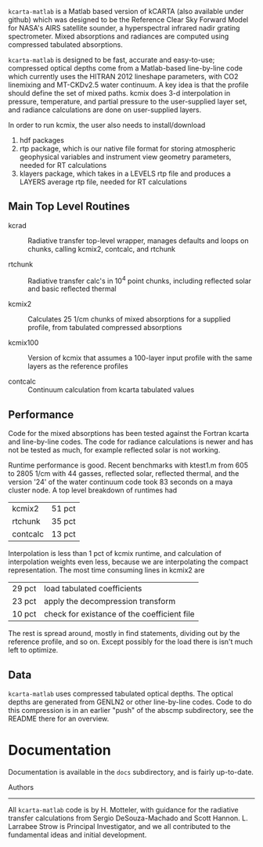 =kcarta-matlab= is a Matlab based version of kCARTA (also available
under github) which was designed to be the Reference Clear Sky Forward
Model for NASA's AIRS satellite sounder, a hyperspectral infrared
nadir grating spectrometer. Mixed absorptions and radiances are
computed using compressed tabulated absorptions.

=kcarta-matlab= is designed to be fast, accurate and easy-to-use;
compressed optical depths come from a Matlab-based line-by-line code
which currently uses the HITRAN 2012 lineshape parameters, with CO2
linemixing and MT-CKDv2.5 water continuum. A key idea is that the
profile should define the set of mixed paths.  kcmix does 3-d
interpolation in pressure, temperature, and partial pressure to the
user-supplied layer set, and radiance calculations are done on
user-supplied layers.

In order to run kcmix, the user also needs to install/download
1) hdf packages
2) rtp package, which is our native file format for storing
   atmospheric geophysical variables and instrument view geometry
   parameters, needed for RT calculations
3) klayers package, which takes in a LEVELS rtp file and produces a LAYERS 
   average rtp file, needed for RT calculations

** Main Top Level Routines

- kcrad :: Radiative transfer top-level wrapper, manages defaults and
           loops on chunks, calling kcmix2, contcalc, and rtchunk

- rtchunk :: Radiative transfer calc's in 10^4 point chunks, including
             reflected solar and basic reflected thermal

- kcmix2 :: Calculates 25 1/cm chunks of mixed absorptions for a
            supplied profile, from tabulated compressed absorptions

- kcmix100 :: Version of kcmix that assumes a 100-layer input profile
              with the same layers as the reference profiles

- contcalc :: Continuum calculation from kcarta tabulated values

** Performance

Code for the mixed absorptions has been tested against the Fortran
kcarta and line-by-line codes.  The code for radiance calculations
is newer and has not be tested as much, for example reflected solar
is not working.

Runtime performance is good.  Recent benchmarks with ktest1.m from
605 to 2805 1/cm with 44 gasses, reflected solar, reflected thermal,
and the version '24' of the water continuum code took 83 seconds on
a maya cluster node.  A top level breakdown of runtimes had

| kcmix2   | 51 pct |
| rtchunk  | 35 pct |
| contcalc | 13 pct |

Interpolation is less than 1 pct of kcmix runtime, and calculation
of interpolation weights even less, because we are interpolating the
compact representation.  The most time consuming lines in kcmix2 are

| 29 pct | load tabulated coefficients                 |
| 23 pct | apply the decompression transform           |
| 10 pct | check for existance of the coefficient file |

The rest is spread around, mostly in find statements, dividing out
by the reference profile, and so on.  Except possibly for the load
there is isn't much left to optimize.

** Data

=kcarta-matlab= uses compressed tabulated optical depths.  The optical
depths are generated from GENLN2 or other line-by-line codes.  Code to
do this compression is in an earlier "push" of the abscmp
subdirectory, see the README there for an overview.

* Documentation

Documentation is available in the =docs= subdirectory, and is fairly
up-to-date. 


Authors
--------

All =kcarta-matlab= code is by H. Motteler, with guidance for the
radiative transfer calculations from Sergio DeSouza-Machado and Scott
Hannon.  L. Larrabee Strow is Principal Investigator, and we all
contributed to the fundamental ideas and initial development.

* COMMENT Export code
#+EXPORT_SELECT_TAGS: 
#+LaTeX_CLASS: article
#+LaTeX_HEADER: \input /Users/strow/Tex/Templates/article_setup
#+LaTeX_CLASS_OPTIONS: [11pt]
#+OPTIONS: h:3 toc:nil num:2
#+HTML_HEAD: <link rel="stylesheet" type="text/css" href="http://asl.umbc.edu/images/asl.css" />


